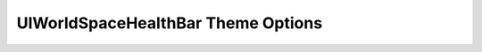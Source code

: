 .. _world-space-health-bar:

UIWorldSpaceHealthBar Theme Options
===================================